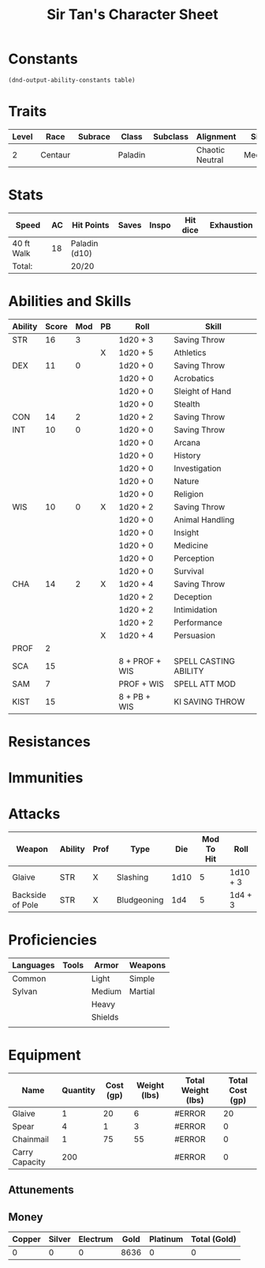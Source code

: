 #+LATEX_CLASS: dnd
#+STARTUP: content showstars indent
#+OPTIONS: tags:nil
#+TITLE: Sir Tan's Character Sheet
#+FILETAGS: avadra gahdouh character sheet

* Constants
  #+NAME: define-constants-with-src-block
  #+BEGIN_SRC elisp :var table=stats :colnames yes :results output drawer :cache yes :lang elisp
    (dnd-output-ability-constants table)
  #+END_SRC

  #+RESULTS[f48cb23934cbfa1162016d0d7d5e5a5f8a0e7baf]: define-constants-with-src-block
  :results:
  #+CONSTANTS: STR=16
  #+CONSTANTS: DEX=11
  #+CONSTANTS: CON=14
  #+CONSTANTS: INT=10
  #+CONSTANTS: WIS=10
  #+CONSTANTS: CHA=14
  #+CONSTANTS: PROF=2
  #+CONSTANTS: SCA=15
  #+CONSTANTS: SAM=7
  #+CONSTANTS: KIST=15
  :end:
  
* Traits
| Level | Race    | Subrace | Class   | Subclass | Alignment       | Size   |
|-------+---------+---------+---------+----------+-----------------+--------|
|     2 | Centaur |         | Paladin |          | Chaotic Neutral | Medium |

* Stats  
| Speed      | AC | Hit Points    | Saves | Inspo | Hit dice | Exhaustion |
|------------+----+---------------+-------+-------+----------+------------|
| 40 ft Walk | 18 | Paladin (d10) |       |       |          |            |
| Total:     |    | 20/20         |       |       |          |            |

* Abilities and Skills
#+name: stats
| Ability | Score | Mod | PB | Roll           | Skill                 |
|---------+-------+-----+----+----------------+-----------------------|
| STR     |    16 |   3 |    | 1d20 + 3       | Saving Throw          |
|         |       |     | X  | 1d20 + 5       | Athletics             |
|---------+-------+-----+----+----------------+-----------------------|
| DEX     |    11 |   0 |    | 1d20 + 0       | Saving Throw          |
|         |       |     |    | 1d20 + 0       | Acrobatics            |
|         |       |     |    | 1d20 + 0       | Sleight of Hand       |
|         |       |     |    | 1d20 + 0       | Stealth               |
|---------+-------+-----+----+----------------+-----------------------|
| CON     |    14 |   2 |    | 1d20 + 2       | Saving Throw          |
|---------+-------+-----+----+----------------+-----------------------|
| INT     |    10 |   0 |    | 1d20 + 0       | Saving Throw          |
|         |       |     |    | 1d20 + 0       | Arcana                |
|         |       |     |    | 1d20 + 0       | History               |
|         |       |     |    | 1d20 + 0       | Investigation         |
|         |       |     |    | 1d20 + 0       | Nature                |
|         |       |     |    | 1d20 + 0       | Religion              |
|---------+-------+-----+----+----------------+-----------------------|
| WIS     |    10 |   0 | X  | 1d20 + 2       | Saving Throw          |
|         |       |     |    | 1d20 + 0       | Animal Handling       |
|         |       |     |    | 1d20 + 0       | Insight               |
|         |       |     |    | 1d20 + 0       | Medicine              |
|         |       |     |    | 1d20 + 0       | Perception            |
|         |       |     |    | 1d20 + 0       | Survival              |
|---------+-------+-----+----+----------------+-----------------------|
| CHA     |    14 |   2 | X  | 1d20 + 4       | Saving Throw          |
|         |       |     |    | 1d20 + 2       | Deception             |
|         |       |     |    | 1d20 + 2       | Intimidation          |
|         |       |     |    | 1d20 + 2       | Performance           |
|         |       |     | X  | 1d20 + 4       | Persuasion            |
|---------+-------+-----+----+----------------+-----------------------|
| PROF    |     2 |     |    |                |                       |
| SCA     |    15 |     |    | 8 + PROF + WIS | SPELL CASTING ABILITY |
| SAM     |     7 |     |    | PROF + WIS     | SPELL ATT MOD         |
| KIST    |    15 |     |    | 8 + PB + WIS   | KI SAVING THROW       |
#+TBLFM: @2$3='(calc-dnd-mod (string-to-number (org-table-get-constant $1)))
#+TBLFM: @4$3='(calc-dnd-mod (string-to-number (org-table-get-constant $1)))
#+TBLFM: @8$3='(calc-dnd-mod (string-to-number (org-table-get-constant $1)))
#+TBLFM: @9$3='(calc-dnd-mod (string-to-number (org-table-get-constant $1)))
#+TBLFM: @15$3='(calc-dnd-mod (string-to-number (org-table-get-constant $1)))
#+TBLFM: @21$3='(calc-dnd-mod (string-to-number (org-table-get-constant $1)))
#+TBLFM: @2$5..@3$5='(concat "1d20 + " (number-to-string (+ (if (string= $4 "X") $PROF 0) (calc-dnd-mod (string-to-number (org-table-get-constant @2$1))))))
#+TBLFM: @4$5..@7$5='(concat "1d20 + " (number-to-string (+ (if (string= $4 "X") $PROF 0) (calc-dnd-mod (string-to-number (org-table-get-constant @4$1))))))
#+TBLFM: @8$5..@8$5='(concat "1d20 + " (number-to-string (+ (if (string= $4 "X") $PROF 0) (calc-dnd-mod (string-to-number (org-table-get-constant @8$1))))))
#+TBLFM: @9$5..@14$5='(concat "1d20 + " (number-to-string (+ (if (string= $4 "X") $PROF 0) (calc-dnd-mod (string-to-number (org-table-get-constant @9$1))))))
#+TBLFM: @15$5..@20$5='(concat "1d20 + " (number-to-string (+ (if (string= $4 "X") $PROF 0) (calc-dnd-mod (string-to-number (org-table-get-constant @15$1))))))
#+TBLFM: @21$5..@25$5='(concat "1d20 + " (number-to-string (+ (if (string= $4 "X") $PROF 0) (calc-dnd-mod (string-to-number (org-table-get-constant @21$1))))))

* Resistances


* Immunities


* Attacks
#+NAME: attacks
| Weapon           | Ability | Prof | Type        |  Die | Mod To Hit | Roll     |
|------------------+---------+------+-------------+------+------------+----------|
| Glaive           | STR     | X    | Slashing    | 1d10 |          5 | 1d10 + 3 |
| Backside of Pole | STR     | X    | Bludgeoning |  1d4 |          5 | 1d4 + 3  |
#+TBLFM: $6='(+ (if (string= $3 "X") $PROF 0) (calc-dnd-mod (string-to-number (org-table-get-constant $2))))
#+TBLFM: $7='(concat $5 " + " (number-to-string (calc-dnd-mod (string-to-number (org-table-get-constant $2)))))

* Proficiencies
| Languages | Tools | Armor   | Weapons |
|-----------+-------+---------+---------|
| Common    |       | Light   | Simple  |
| Sylvan    |       | Medium  | Martial |
|           |       | Heavy   |         |
|           |       | Shields |         |
|           |       |         |         |

* Equipment
| Name           | Quantity | Cost (gp) | Weight (lbs) | Total Weight (lbs) | Total Cost (gp) |
|----------------+----------+-----------+--------------+--------------------+-----------------|
| Glaive         |        1 |        20 |            6 | #ERROR             |              20 |
| Spear          |        4 |         1 |            3 | #ERROR             |               0 |
| Chainmail      |        1 |        75 |           55 | #ERROR             |               0 |
|----------------+----------+-----------+--------------+--------------------+-----------------|
| Carry Capacity |      200 |           |              | #ERROR             |               0 |
#+TBLFM: $5=($ * $4)
#+TBLFM: $6=($2 * $3)
#+TBLFM: @17$5=vsum(@INVALID$5..@29$5)
#+TBLFM: @17$6=vsum(@INVALID$6..@22$6)
#+TBLFM: @17$2=($STR * 10)

** Attunements



** Money
| Copper | Silver | Electrum | Gold | Platinum | Total (Gold) |
|--------+--------+----------+------+----------+--------------|
|      0 |      0 |        0 | 8636 |        0 |            0 |
#+TBLFM: $6=(($1 / 100) + ($2 / 10) + ($3 / 2) + $4 + ($5 * 10))
   
